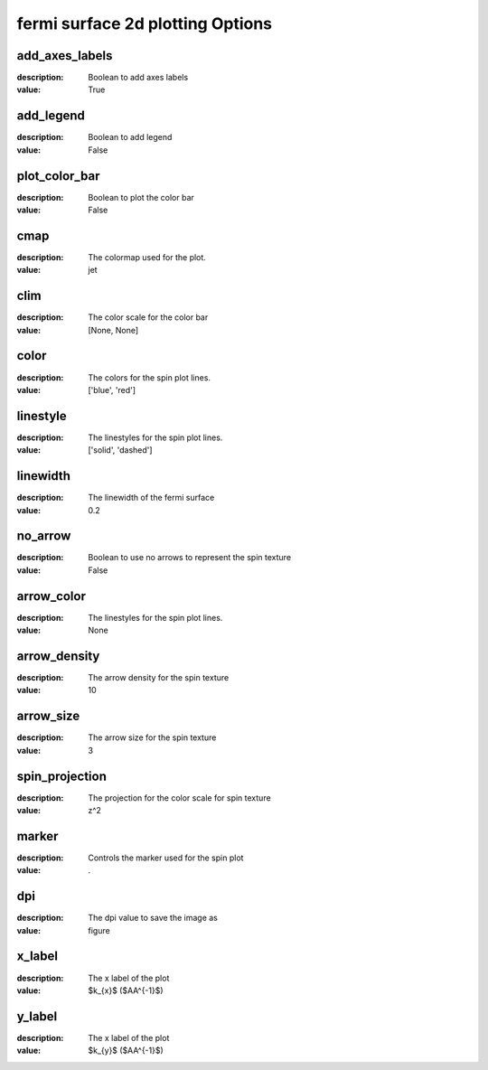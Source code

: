 fermi surface 2d plotting Options
=====================================================
add_axes_labels
---------------

:description: Boolean to add axes labels

:value: True


add_legend
----------

:description: Boolean to add legend

:value: False


plot_color_bar
--------------

:description: Boolean to plot the color bar

:value: False


cmap
----

:description: The colormap used for the plot.

:value: jet


clim
----

:description: The color scale for the color bar

:value: [None, None]


color
-----

:description: The colors for the spin plot lines.

:value: ['blue', 'red']


linestyle
---------

:description: The linestyles for the spin plot lines.

:value: ['solid', 'dashed']


linewidth
---------

:description: The linewidth of the fermi surface

:value: 0.2


no_arrow
--------

:description: Boolean to use no arrows to represent the spin texture

:value: False


arrow_color
-----------

:description: The linestyles for the spin plot lines.

:value: None


arrow_density
-------------

:description: The arrow density for the spin texture

:value: 10


arrow_size
----------

:description: The arrow size for the spin texture

:value: 3


spin_projection
---------------

:description: The projection for the color scale for spin texture

:value: z^2


marker
------

:description: Controls the marker used for the spin plot

:value: .


dpi
---

:description: The dpi value to save the image as

:value: figure


x_label
-------

:description: The x label of the plot

:value: $k_{x}$  ($\AA^{-1}$)


y_label
-------

:description: The x label of the plot

:value: $k_{y}$  ($\AA^{-1}$)

